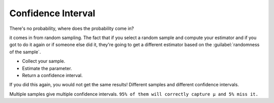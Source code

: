 .. title::
   What is Confidence Interval?

####################
Confidence Interval
####################

.. centered::
    A 95% confidence for the mean μ is given by (-2.14,3.07).


.. title:: This does NOT mean:
    - You are 95% “confident” that the true mean μ is between -2.14 and 3.07.
    - The true mean is between -2.14 and 3.07 with probability 0.95.

There's no probability, where does the probability come in?

it comes in from random sampling. The fact that if you select a random sample and compute your estimator and if you got
to do it again or if someone else did it, they're going to get a different estimator based on the :guilabel:`randomness of the sample`.

- Collect your sample.
- Estimate the parameter.
- Return a confidence interval.

If you did this again, you would not get the same results! Different samples and different confidence intervals.

.. image:: https://cdn.mathpix.com/snip/images/FisnG71KAXfz6WNf4z8lfNR14egqOwTwicHsEP1aHEs.original.fullsize.png

Multiple samples give multiple confidence intervals. ``95% of them will correctly capture μ and 5% miss it.``

